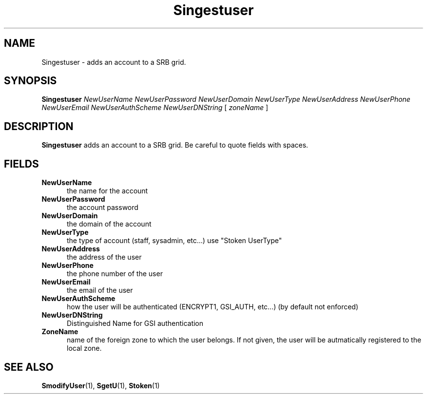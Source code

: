 .\" For ascii version, process this file with
.\" groff -man -Tascii S.1
.\"
.TH Singestuser 1 "April 2004 " "Storage Resource Broker" "Admin SRB Commands"
.SH NAME
Singestuser \- adds an account to a SRB grid.
.SH SYNOPSIS
.B Singestuser
.I NewUserName NewUserPassword NewUserDomain NewUserType NewUserAddress NewUserPhone NewUserEmail NewUserAuthScheme NewUserDNString
.RB [ 
.IR zoneName " ]"
.SH DESCRIPTION
.B "Singestuser "
adds an account to a SRB grid. Be careful to quote fields with spaces.
.PP
.SH "FIELDS"
.TP 0.5i
.B "NewUserName "
the name for the account
.TP 0.5i
.B "NewUserPassword "
the account password
.TP 0.5i
.B "NewUserDomain "
the domain of the account
.TP 0.5i
.B "NewUserType "
the type of account (staff, sysadmin, etc...) use "Stoken UserType"
.TP 0.5i
.B "NewUserAddress "
the address of the user
.TP 0.5i
.B "NewUserPhone "
the phone number of the user
.TP 0.5i
.B "NewUserEmail "
the email of the user
.TP 0.5i
.B "NewUserAuthScheme "
how the user will be authenticated (ENCRYPT1, GSI_AUTH, etc...) (by default not enforced)
.TP 0.5i
.B "NewUserDNString "
Distinguished Name for GSI authentication
.TP 0.5i
.B "ZoneName"
name of the foreign zone to which the  user  belongs. If not given, the user will be
autmatically registered to the local zone.
.SH "SEE ALSO"
.BR SmodifyUser (1),
.BR SgetU (1),
.BR Stoken (1)
